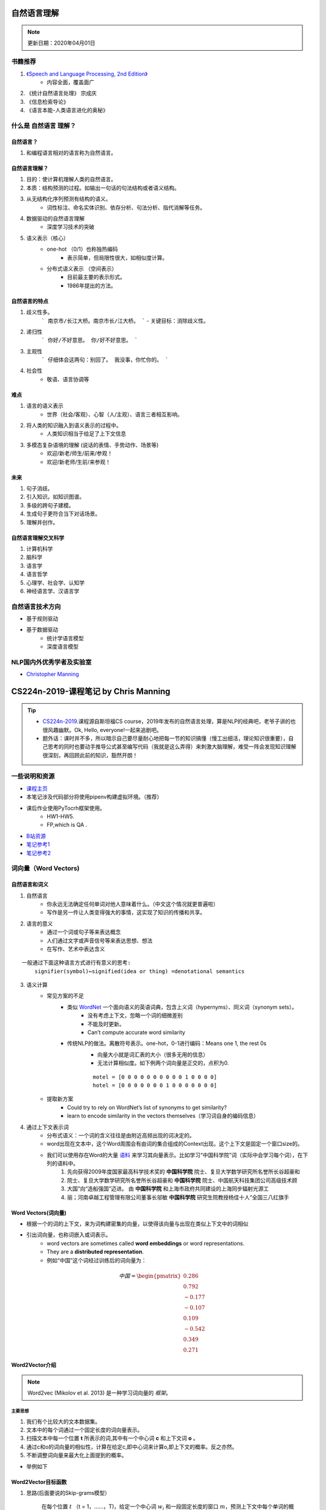============
自然语言理解
============
.. note:: 

    更新日期：2020年04月01日
    

书籍推荐
==========

1. `《Speech and Language Processing, 2nd Edition》 <https://book.douban.com/subject/2403834/>`_
    - 内容全面，覆盖面广
2. 《统计自然语言处理》 宗成庆
3. 《信息检索导论》
4. 《语言本能-人类语言进化的奥秘》

什么是 自然语言 理解？
======================
自然语言？
----------
1. 和编程语言相对的语言称为自然语言。

自然语言理解？
----------------

1. 目的：使计算机理解人类的自然语言。
2. 本质：结构预测的过程。如输出一句话的句法结构或者语义结构。
3. 从无结构化序列预测有结构的语义。
    - 词性标注、命名实体识别、依存分析、句法分析、指代消解等任务。
4. 数据驱动的自然语言理解
    - 深度学习技术的突破
5. 语义表示（核心）
    - one-hot （0/1）也称独热编码
        + 表示简单，但局限性很大，如相似度计算。
    - 分布式语义表示 （空间表示）
        + 目前最主要的表示形式。
        + 1986年提出的方法。

自然语言的特点
--------------

1. 歧义性多。
    ```
    南京市/长江大桥。南京市长/江大桥。
    ```
    - 关键目标：消除歧义性。
2. 递归性
    ```
    你好/不好意思。 你/好不好意思。
    ```
3. 主观性
    ```
    仔细体会这两句：别回了。 我没事，你忙你的。
    ```
4. 社会性
    - 敬语、语言协调等

难点
---------

1. 语言的语义表示
    - 世界（社会/客观）、心智（人/主观）、语言三者相互影响。
2. 将人类的知识融入到语义表示的过程中。
    - 人类知识相当于给足了上下文信息
3. 多模态复杂语境的理解 (说话的表情、手势动作、场景等)
    - 欢迎/新老/师生/前来/参观！
    - 欢迎/新老师/生前/来参观！

未来
-----------

1. 句子消歧。
2. 引入知识。如知识图谱。
3. 多级的跨句子建模。
4. 生成句子更符合当下对话场景。
5. 理解并创作。

自然语言理解交叉科学
----------------------

1. 计算机科学
2. 脑科学
3. 语言学
4. 语言哲学
5. 心理学、社会学、认知学
6. 神经语言学、汉语言学

自然语言技术方向
====================

- 基于规则驱动
- 基于数据驱动
    - 统计学语言模型
    - 深度语言模型

NLP国内外优秀学者及实验室
==============================
- `Christopher Manning <https://nlp.stanford.edu/~manning/>`_

========================================
CS224n-2019-课程笔记 by Chris Manning
========================================

.. tip::

    - `CS224n-2019 <https://web.stanford.edu/class/archive/cs/cs224n/cs224n.1194/>`_.课程源自斯坦福CS course，2019年发布的自然语言处理，算是NLP的经典吧，老爷子讲的也很风趣幽默。Ok, Hello, everyone!一起来追剧吧。
    - 题外话：课时并不多，所以暗示自己要尽量耐心地把每一节的知识搞懂（慢工出细活，理论知识很重要），自己思考的同时也要动手推导公式甚至编写代码（我就是这么弄得）来刺激大脑理解，难受一阵会发现知识理解很深刻，再回顾此前的知识，豁然开朗！

一些说明和资源
==============
- `课程主页 <http://web.stanford.edu/class/cs224n/index.html>`_
- 本笔记涉及代码部分将使用pipenv构建虚拟环境。（推荐）
- 课后作业使用PyTocrh框架使用。
    + HW1-HW5.
    + FP,which is QA .
- `B站资源 <https://www.bilibili.com/video/BV1Eb411H7Pq/?spm_id_from=333.788.videocard.0)>`_
- `笔记参考1 <https://looperxx.github.io/CS224n-2019-01-Introduction%20and%20Word%20Vectors/>`_
- `笔记参考2 <https://www.cnblogs.com/marsggbo/p/10205943.html>`_

词向量（Word Vectors)
=========================
.. image:: ./images/nlp/preface.jpg 

自然语言和词义
---------------
1. 自然语言
    - 你永远无法确定任何单词对他人意味着什么。（中文这个情况就更普遍啦）
    - 写作是另一件让人类变得强大的事情，这实现了知识的传播和共享。
2. 语言的意义
    - 通过一个词或句子等来表达概念
    - 人们通过文字或声音信号等来表达思想、想法
    - 在写作、艺术中表达含义

::

    一般通过下面这种语言方式进行有意义的思考:
        signifier(symbol)⇔signified(idea or thing) =denotational semantics 

3. 语义计算
    - 常见方案的不足
        + 类似 `WordNet <https://wordnet.princeton.edu/)>`_ 一个面向语义的英语词典，包含上义词（hypernyms）、同义词（synonym sets）。
            - 没有考虑上下文，忽略一个词的细微差别
            - 不能及时更新。
            - Can’t compute accurate word similarity
        + 传统NLP的做法。离散符号表示。one-hot，0-1进行编码：Means one 1, the rest 0s
            - 向量大小就是词汇表的大小（很多无用的信息）
            - 无法计算相似度。如下例两个词向量是正交的，点积为0.
            
            ::

                motel = [0 0 0 0 0 0 0 0 0 0 1 0 0 0 0]
                hotel = [0 0 0 0 0 0 0 1 0 0 0 0 0 0 0]

    - 提取新方案
        + Could try to rely on WordNet’s list of synonyms to get similarity?
        + learn to encode similarity in the vectors themselves（学习词自身的编码信息）
4. 通过上下文表示词
    - 分布式语义：一个词的含义往往是由附近高频出现的词决定的。
    - word出现在文本中，这个Word周围会有由词的集合组成的Context出现。这个上下文是固定一个窗口size的。
    - 我们可以使用存在Word的大量 `语料 <http://ling.cuc.edu.cn/RawPub/)>`_ 来学习其向量表示。比如学习“中国科学院”词（实际中会学习每个词），在下列的语料中。
            1. 先向获得2009年度国家最高科学技术奖的 **中国科学院** 院士、复旦大学数学研究所名誉所长谷超豪和
            2. 院士、复旦大学数学研究所名誉所长谷超豪和 **中国科学院** 院士、中国航天科技集团公司高级技术顾
            3. 大国”向“造船强国”迈进。 由 **中国科学院** 和上海市政府共同建设的上海同步辐射光源工
            4. 丽；河南卓越工程管理有限公司董事长邬敏 **中国科学院** 研究生院教授杨佳十人“全国三八红旗手

Word Vectors(词向量)
-------------------------
- 根据一个的词的上下文，来为词构建密集的向量，以使得该向量与出现在类似上下文中的词相似
- 引出词向量，也称词嵌入或词表示。
    + word vectors are sometimes called **word embeddings** or word representations. 
    + They are a **distributed representation**.
    + 例如“中国”这个词经过训练后的词向量为：

.. math::
    中国 = \begin{pmatrix} 0.286\\
                0.792\\
                −0.177\\
                −0.107\\
                0.109\\
                −0.542\\
                0.349\\
                0.271 \end{pmatrix}

Word2Vector介绍
-------------------------
.. note::
    Word2vec (Mikolov et al. 2013) 是一种学习词向量的 *框架*。

主要思想
^^^^^^^^^
1. 我们有个比较大的文本数据集。
2. 文本中的每个词通过一个固定长度的词向量表示。
3. 扫描文本中每一个位置 **t** 所表示的词,其中有一个中心词 **c** 和上下文词 **o** 。
4. 通过c和o的词向量的相似性，计算在给定c,即中心词来计算o,即上下文的概率。反之亦然。
5. 不断调整词向量来最大化上面提到的概率。

- 举例如下

    .. image:: ./images/nlp/w2v_ex-1.png

    .. image:: ./images/nlp/w2v_ex-2.png

Word2Vector目标函数
-----------------------------
1. 思路(后面要说的Skip-grams模型）

    在每个位置 :math:`t` （t = 1，……，T)，给定一个中心词 :math:`w_j` 和一段固定长度的窗口 :math:`m`，预测上下文中每个单词的概率。

.. math::
    Likelihood = L(\theta) = \prod_{t=1}^{T}\prod _{\substack{-m\leq j \leq m \\ j\neq 0}}P(w_{t+j}|w_t;\theta)
    
    其中 \theta 是一个需要全局优化的变量

- 目标函数 :math:`J(\theta)` （也称为 **代价或损失函数**）,是一个负对数似然：

    .. math::
        J(\theta) = -\frac{1}{T}logL(\theta) = -\frac{1}{T}\sum_{t=1}^{T}\sum _{\substack{-m\leq j \leq m \\ j\neq 0}}P(w_{t+j}|w_t;\theta)


Q1： 如何计算 :math:`P(w_{t+j}|w_t;\theta)`?

A1： 每个词w用两个向量表示

    - 当w是中心词时用向量 :math:`v_w` 表示 
    - 当w是上下文词时用向量 :math:`u_w` 表示 

那么对于一个中心词c和上下文词o可用如下形式表示

    .. math::
        P(o|c) = \frac{exp(u_o^T v_c)}{\sum_{w\in V} exp(u_w^Tv_c)}

    其中，:math:`u_o^T v_c`点积表示o和c的相似度，点积越大则表示概率越大；:math:`{\sum exp(u_w^Tv_c)}`
    目的是为了对整个词汇表进行标准化。

- softmax function
    softmax函数作用是将任意标量 :math:`x_i`映射为概率分布 :math:`p_i` 。

    .. math::

        softmax(x_i) = \frac{exp(x_i)}{\sum_{j=1}^{n} exp(u_w^Tv_c)} = p_i

    - “max"对比较大的 :math:`x_i` 映射比较大的概率
    - ”soft" 对那些小的 :math:`x_i` 也会给予一定概率
    - 这是一种常见的操作，如深度学习

.. tip::
    - 利用对数的特性将目标函数转换为对数求和，减少计算的复杂度。
    - 最小化目标函数 ⟺最大化预测的准确率

- 通过不断的优化参数最小化误差来训练模型。
- 为了训练模型，需要计算所有向量的梯度
    + :math:`\theta` 用一个很长的向量表示所有模型的参数。
    + 每个单词有个两个向量。
        - Why two vectors? àEasier optimization. Average both at the end.
    + 利用不断移动的梯度来优化这些模型的参数。

梯度计算推导
-------------------------
下面开始推导 :math:`P(w_{t+j}|w_t;\theta)`:
对 :math:`v_c` 求偏微分

.. math::
    \frac{\partial}{\partial v_c }logP(o|c) 
    &= \frac{\partial}{\partial v_c }log\frac{exp(u_o^T v_c)}{\sum_{w\in V} exp(u_w^Tv_c)}\\
    &=\frac{\partial}{\partial v_c}\left(\log \exp(u_o^Tv_c)-\log{\sum_{w\in V}\exp(u_w^Tv_c)}\right)\\
    &=\frac{\partial}{\partial v_c}\left(u_o^Tv_c-\log{\sum_{w\in V}\exp(u_w^Tv_c)}\right)\\
    &=u_o-\frac{\sum_{w\in V}\exp(u_w^Tv_c)u_w}{\sum_{w\in V}\exp(u_w^Tv_c)}\\
    &=u_o-\sum_{w\in V}\frac{\exp(u_w^Tv_c)}{\sum_{w\in V}\exp(u_w^Tv_c)}u_w\\
    &=u_o-\sum_{w\in V}P(w|c)u_w\\


    其中，u_o是我们观测到每个词的值，\sum_{w\in V}P(w|c)u_w是模型的预测值，\\
    利用梯度下降不断使两者更为接近，使偏微为0.


还有对 :math:`u_o` 的偏微过程，大家动手推导下，比较简单的。

.. tip::

    补充一点边角知识，在上面的推导过程中用的到：

    - 向量函数与其导数 :math:`\frac{\partial Ax}{\partial x} = A^T, \frac{\partial x^T A}{\partial x} = A`
    - 链式法则：:math:`log'f[g(x)] = \frac{1}{f[g(x)]}g'(x)`


word2vector的概览
--------------------
前面提到的Word2Vector是一种学习词向量的框架（模型），它包含两个实现算法：

1. Skip-grams (SG) （课上讲的就类似这种）

    + 根据中心词周围的上下文单词来预测该词的词向量

2. Continuous Bag of Words (CBOW)

    + 根据中心词预测周围上下文的词的概率分布。

另外提到两个训练的方式：

1. negative sampling (比较简单的方式)

    + 通过抽取负样本来定义目标

2. hierarchical softmax

    + 通过使用一个树来计算所有词的概率来定义目标。

优化：梯度下降与随机梯度下降算法的要点
--------------------------------------
- 梯度下降（Gradient Descent，GD）
    1. 最小化的目标（代价）函数 :math:`J(\theta）`
    2. 使用梯度下降算法去优化 :math:`J(\theta）`
    3. 对于当前 :math:`\theta` 采用一个合适的步长（学习率）不断重复计算 :math:`J(\theta）` 的梯度，朝着负向梯度方向。

    .. image:: ./images/nlp/SG.jpg

    4. 更新等式（矩阵）

        .. math::

            \theta^{new} = \theta^{old} - \alpha\nabla_\theta J(\theta)

            其中，\theta = 步长（学习率）

    5. 更新等式（单个参数）
        .. math::

            \theta_j^{new} = \theta_j^{old} - \alpha\frac{\partial}{\partial \theta_j^{old}}J(\theta)

- 随机梯度下降（Stochastic Gradient Descen, SGD）
    + 目的
        进一步解决 :math:`J(\theta）` 的训练效率（因为目标函数包含所有的参数，而且数据集一般都是很大的）问题：太慢了。
    + Repeatedly sample windows, and update after each one


小结
-------------------------
- 本节首先从语言的语义问题开始讲起，然后为了表示语义，引出了词向量概念，接着着重讲了Word2Vector框架、原理、算法推导等，最后简单提了下目标函数的优化的方式。
- 看完并梳理完本节知识，我产生了几个问题：
    + 词向量提了好多次，那么每个词的词向量究竟是如何产生（计算）的呢？存在哪些方法？
    + 有几个点的原理还需进一步深入理解：
        - 负采样、层次采样；区别和前后的优势在哪里？
        - SG、CBOW算法的细节；本质区别和各自优势是什么？


词向量和语义
======================
.. note::
    本节课后，我们就能够开始读一些关于词嵌入方面的论文了。


.. image:: ./images/nlp/preface-2.png

Review：word2vec
-----------------------------
主要思想
^^^^^^^^^
- 这里以skip-gram）模型为例
    1. 遍历整个语料库的每个词，通过中心词向量预测周围的词向量
    2. 算法学到的词向量能用来计算词的相似度或语义等相关需求。

关于梯度计算
^^^^^^^^^^^^^
- GD。计算效率低，每次对所有样本进行梯度计算
- SGD。每次只对一个固定大小的样本窗口进行更新，效率较高。
- 梯度计算存在稀疏性（0比较多）
    + But in each window, we only have at most 2m + 1 words, so it is very sparse!
    + 解决方案： 
        - only update certain rows of full embedding matrices U and V. (使用稀疏矩阵仅更新稀疏性低的词向量矩阵U和V)
        - you need to keep around a hash for word vectors （使用hash来更新，即k-v，k表示word,v表示其词向量）

基于负采样(negative sample)方法计算
^^^^^^^^^^^^^^^^^^^^^^^^^^^^^^^^^^^^^^
1. 计算下列式子：
    .. math::

        P(o|c) = \frac{exp(u_o^T v_c)}{\sum_{w\in V} exp(u_w^Tv_c)}
    
    其中 :math:` {\sum_{w\in V} exp(u_w^Tv_c)}` 计算代价非常大（整个语料库计算），如何降低这一块的计算复杂度就是需要考虑的问题。

2. 负采样方法介绍
    + 主要思想：train binary logistic regressions。除了对中心词窗口大小附近的上下文词取样以外(即true pairs)，还会随机抽取一些噪声和中心词配对（即noise pairs）进行计算，而不是遍历整个词库。
    + 这个 **负** 指的是噪声数据（无关的语料词 noise pairs）

3. 负采样计算细节

.. tip::

    可参考论文 `Distributed Representations of Words and Phrases and their Compositionality” (Mikolov et al. 2013) <https://github.com/lihanghang/NLP-Knowledge-Graph/raw/master/%E8%87%AA%E7%84%B6%E8%AF%AD%E8%A8%80%E5%A4%84%E7%90%86/%E8%AF%AD%E8%A8%80%E8%A1%A8%E7%A4%BA%E6%A8%A1%E5%9E%8B/Tomas%20Mikolov%20papers/Distributed%20representations%20of%20words%20and%20phrases%20and%20their%20compositionality.pdf>`_ 第3页。


+ 最大化下面的目标函数

    .. math::

        J(\theta) = \frac{1}{T}\sum_{t=1}^{T}J_{t}(\theta)

    
    .. math::

        J_{t}(\theta)=\log \sigma(u_{o}^{T} v_{c})+\sum_{i=1}^{k} \mathbb{E}_{j \sim P(w)}[\log \sigma(-u_{j}^{T} v_{c})]
        
        其中，\sigma(x)=\frac{1}{1+e^{-x}}
        
    - 公式第一项表示最大化真实的中心词和其上下文词的概率；第二项是最小化负采样的噪声值（中心词及其上下文）的概率，j表示负采样的样本，并以P(w)大小进行随机采样。
        
    .. note:: 

        + P(w)，这里使用了N元统计模型且N取1，即一元统计模型（unigram），表示每个词都和其它词独立，和它的上下文无关。每个位置上的词都是从多项分布独立生成的。
        + 补充N元统计模型，N=2时就为二元统计模型，即每个词和其前1个词有关。一般的，假设每个词 :math:`x_t` 只依赖于其前面的n−1个词（n 阶马尔可夫性质）。
        + 通过N元统计模型，我们可以计算一个序列的概率，从而判断该序列是否符合自然语言的语法和语义规则。
        + 这个方法在构建词向量时最大的问题就是 **数据稀疏性**，大家可以思考下为什么？还能想到改进或其他更好的方法？


基于共现矩阵生成词向量
--------------------------
But why not capture co-occurrence counts directly?
1. 主要思想

    - 有一个共现矩阵x，其可选的粒度有两种：固定窗口大小的window、文档级的document
        + window级别的共现矩阵： 类似有word2vector，利用每个词使用固定的窗口大小来获取其语法或语义信息。
            - 例如，window_len = 1的单词与单词同时出现的次数来产生基于窗口的co-occurrence matrix。
                - 语料： I like deep learning. I like NLP. I enjoy flying. c
                
                .. image:: images/nlp/co_matrix.png

            - 解释下上述矩阵的含义：按窗口为1，同时出现的原则，I I语料没有这样的表达即同时出现的次数为0，I like 前两条都出现了，即为2。
            - 简单观察矩阵，就会发现很稀疏，存在大量的0，而且随着语料库的增大，维数也会增大，这显然不是最佳方法，得想办法增加空间的利用率，目标就是稀疏变稠密，以免因稀疏性对下游任务造成影响。
        
        + document级别的共现矩阵：基本假设是文档若存在相关联，则其会出现同样的单词。一般使用“Latent Semantic Analysis”（LSA)潜在语义分析方法进行矩阵的生成

2. 问题：怎么对共现矩阵进行降维呢？

    - Singular Value Decomposition（SVD)奇异值分解

        + 将矩阵X分解为 :math:`U \Sigma V^{\top} \Sigma` 是对角阵，其主对角线的每个值都是奇异值；U和 :math:`V^{\top}` 两个正交矩阵
        
        .. image:: images/nlp/SVD.png

        .. note::
        
            1. SVD就是将一个线性变换分解为两个线性变换，一个线性变换代表旋转，一个线性变换代表拉伸。
            2. 正交矩阵对应的变换是旋转变换，对角矩阵对应的变换是伸缩变换。
            3. 这里我们可以再联想对比另外一个经典的降维算法PCA。
3. Hacks to X

    - 按比例缩放计数会有很大帮助。（怎么讲？）哦，就是对一些高频的功能性（has、the等）词进行缩放，缩放后不会影响句法结构或者语义等
        + min(X,t), with t ≈ 100
        + 忽略这些词
    - 定义一个Ramped windows，统计距离很小（关联度高）的的词。（距离越小，代表关联度越高）
    - 使用皮尔逊相关系数来替换直接计数方式，并设无关联值为0。

    .. note::
        Pearson相关系数是衡量向量相似度的一种方法。输出范围为-1到+1, 0代表无相关性，负值为负相关，正值为正相关。

Glove词向量模型
-----------------
.. tip::

    可参考阅读 `Glove <https://nlp.stanford.edu/projects/glove/>`_ 主页

1. 基于计数和直接预测的比较

    .. image:: images/nlp/count_predict.png

    - 基于计数（统计理论）
    - 直接预测（概率模型或神经网络）

    **到底哪一个方法是正法呢，还是说走向合作呢？答案是合作，相互借鉴才能发挥更大价值（1+1>2)**

2. 探索在向量间的差异中挖掘语义
    - 方向：能在共现矩阵的概率的比值中看出语义相关

    .. image:: images/nlp/co_matrix_ratio.png

    - 解释下表所传递的信息：当需知道ice冰和steam气的关系时，可借助词k：
        + 当k=solid，k和ice近似，这时ratio>>1；==> solid与ice有关
        + 当k=gas，k和steam接近时，ratio<<1；==> gas与steam有关
        + 当k=water/fashion等与2个词都不相关时，ratio≈1。==> 之间无关

**通俗的讲下这个比值：1为阈值，当远大于1或远小于1就说明词之间有相关度的；当接近于1时证明无关**

3. 如何表示共现矩阵的概率的比值呢？

    - Log-bilinear model：:math:`w_i \cdot w_j = log P(i|j)`
    - 使用向量差值表示：:math:`w_x \cdot(w_a - w_b) = log \frac{P(x|a)}{P(x|b)}`

4. Glove目标函数为：
    .. math::

        J=\sum_{i, j=1}^{V} f\left(X_{i j}\right)\left(w_{i}^{T} \tilde{w}_{j}+b_{i}+\tilde{b}_{j}-\log X_{i j}\right)^{2}

    - 其中f(x)如下图所示：

        .. image:: images/nlp/glove_fun.png

    - :math:`X_{i j}` 表示词j在词i的上下文中出现的次数。

5. Glove的优势
    + 训练速度快
    + 可扩展到大语料库
    + 即时小预料库，其效果也不错

怎样评估词向量？
------------------
1. 问题：如何评估NLP的模型。
2. 主要从两个方面：内部和外部
    - 内部（自身评估）
        + 评估特定或中间子过程：速度快、有利于理解整个模型
    - 外部（将词向量应用到下游任务，如推荐、搜索、对话等系统中）
        + 在真实场景下进行评估：消耗时间可能过长、不明确子系统是否有交互问题。
        + 如果用一个子系统替换另外一个子系统后能提高准确率，那这个模型就很棒了
        + 词向量应用到搜索、问答等领域来进行效果评估

3. 评估：词向量
    + 通过计算余弦距离后并求和来获取语义和相似的句法。
    + 技巧：丢弃输入的几个关键词，以此来验证词向量的相似度计算性能
    + 例：a:b :: c:?  man:woman :: king:? man-->king那么woman-->?
        - 在语料中找到一点 :math:`x_i`，即为和woman最为相近的词

    .. math::

        d=\arg \max _{i} \frac{\left(x_{b}-x_{a}+x_{c}\right)^{T} x_{i}}{\left\|x_{b}-x_{a}+x_{c}\right\|}

    .. image:: images/nlp/w2v_eva.png

    + 下面是glove的某些词向量相似度可视化的结果
        
        .. image:: images/nlp/glove_vi.png

4. 评估：相似性和参数
    + Glove的语义或句法相似度表现的更好，如下表：

        .. image:: images/nlp/glove_w2v.png

    + 特点：语料的规模要大、词向量维数为300更合适

        .. image:: images/nlp/glove_dim.png

5. 相关性评估（距离）

    .. image:: images/nlp/glove_corr_eva.png

6. 外部评估
    + 词向量好不好最直接的方法就是应用到实际场景，比如最常用的NER（命名实体识别）任务中

        .. image:: images/nlp/glove_ner.png

    + glove对于NER任务表现理论上还说的过去，但凭上表中的准确率在工业领域中还是很难拿来用的。那么还有什么好的模型或者思路呢？
    + 从下一小节就开始尝试将词向量输入到神经网络中，来进一步提升下游任务的性能。

语义及其歧义性
------------------
.. note::

    实际上，许多词都是一词多义的，特别是咱们的汉语，更甚有如今曾层出不穷的网络流行语，有时你不懂点八卦还真的猜不来词要表达的真实含义！这就是NLP绕不开的一个问题：歧义性，对应的任务就是：消歧。

- 看下单词 **pike** 的含义

    .. image:: images/nlp/w2v_ambiguity.png

    + 看上图易知词的含义还是相当丰富的，如何相对准确的捕捉到当前场景下（上下文）的真实含义就是值得思考和研究的一个问题。

1. 论文1：Improving Word Representations Via Global Context And Multiple Word Prototypes (Huang et al. 2012)
    
    .. image:: images/nlp/cluster_word.png

    + 使用了聚类的思路：通过一些关键词来聚类，但常常出现重叠（误分）的现象

2. 论文2：Linear Algebraic Structure of Word Senses, with Applications to Polysemy
将同一词的不同语义进行线性叠加
    
    .. math::

        v_{\text { pike }}=\alpha_{1} v_{\text { pike }_{1}}+\alpha_{2} v_{\text { pike }_{2}}+\alpha_{3} v_{\text { pike }_{3}} \\ \alpha_{1}=\frac{f_{1}}{f_{1}+f_{2}+f_{3}}
    
        f为词出现的频率
    
    + 论文的思路来自词向量的稀疏编码，


分类（Classification）模型知识点回顾
----------------------------------------
1. 样本（数据集）：:math:`\{x^{(i)},y^{(i)}\}_{1}^{N}`，其中x_i为输入（词、句、文档等）y_i就是标签，
预测的分类目标（正负向、文档主题等）`

2. 例如简单的二分类
    
    + 可视化 `地址 <https://cs.stanford.edu/people/karpathy/convnetjs/demo/classify2d.html>`_

    .. image:: images/nlp/cls_ex.png

3. 一般的机器学习方法或统计方法：假定 :math:`{x_i}` 为固定大小，我们使用sofmax或逻辑回归算法训练权重参数W，以此来寻找一个决策边界。
   + 例如softmax算法，对于固定的 :math:`{x}` 预测y：

    .. math::

        p(y\mid x)=\frac{exp(W_{j.}x)}{\sum_{c=1}^{C}exp(W_{c.}x)}


    .. image:: images/nlp/softmax_detail.png

    + 我们的目标就是最大化正确类别y的概率，不过我们一般为了降低运算的复杂度，会转为下式进行计算：

    .. math::

        -log P(y|x) = -log(\frac{exp(f_y)}{\sum_{c=1}^{C}exp(f_c)})


4. 交叉熵损失
    1. 交叉熵的概念源自信息论中的知识，对于样本实际的概率分布P与模型产生的结果概率分布q，其交叉熵可表示为下式：
        
        .. math::

            H(p,q) = -\sum_{c=1}^{C}p(c)logq(c)

    2. 整个数据集 :math:`\{x^{(i)},y^{(i)}\}_{1}^{N}` 的交叉熵可表示为：
        .. math::

            J(\theta) = \frac{1}{N}\sum_{i=1}^{N} - log\bigg(\frac{e^{f_{y_i}}}{\sum_{c=1}^{C}e^{f_c}}\bigg)

        :math:`f_y = f_y(x)=W_y·x=\sum_{j=1}{d}W_{y_j}·x_j`
5. 优化

- 传统机器学习方法优化

对于 :math:`\theta` 的数量一般和权重W的维数一致，线性决策模型至少需要一个d维的词向量输入和生成一个 
C个类别的分布。因此更新模型的权值，我们需要 C⋅d个参数

.. math::

   \theta =  \begin{bmatrix}{W_{.1}} \\ \vdots \\ {W_{.d}}  \end{bmatrix} = W(::)\in\mathbb{R}^{Cd}

梯度优化：更新决策边界的参数
    .. math::
        \nabla_{\theta}J(\theta) = {\begin{bmatrix} \nabla_{W_{.1}} \\ \vdots \\ \nabla_{W_{.d}}  \end{bmatrix}}\in\mathbb{R}^{Cd}

6. 使用神经网络+词向量分类
一般的分类算法其通常解决的是一些线性问题，表达能力有限，对一些非线性的决策边界无法更好的建模，借用神经网络模型可进一步提升模型的能力。
 
    - 基于神经网络分类(模型的预测能力更强)
        .. image:: images/nlp/neural_cls.jpg

    - 词向量与神经网络模型结合
        +   同时学习权重W和词向量x，参数量为：cd+vd，非常大的参数量，C表示分类大数量，d表示每个词向量维数，V表示词汇表的大小。
        
        .. math::
        
            \begin{eqnarray} \nabla_{\theta}J(\theta) = \begin{bmatrix}\nabla_{W_{.1}} \\ \vdots \\ \nabla_{W_{.d}} \\ \nabla_{aardvark} \\ \vdots \\ \nabla_{zebra} \end{bmatrix} \nonumber \end{eqnarray}\\
        
        + 参数量大意味着表达（拟合数据）能力很强（这里可以联系数学中的多项式，参数多了意味着多项式越长，图像也就越复杂），但过犹不及，容易造成过拟合，模型泛化能力不足，怎么办呢？常见做法就是加入 **正则项**

小结   
------
本节首先讲了词向量的训练基本过程和常用方法：解决维数高、复杂度高的问题；其次，讲了Golve的主要思想；最后通过分类引出神经网络的优势：非线性能力，能够更好地获取语义信息。后续小节将开始神经网络的篇章。


神经网络
===========
.. image:: images/nlp/preface-3.png

.. note::

    本小节主要讲神经网络的基础知识和NLP中的命名实体识别（NER）任务。

Neural NetWork基础
------------------------

1. 神经网络是指由很多人工神经元构成的网络结构模型，这些人工神经元之间的连接强度是可学习的参数。
2. 人工神经网络（Artificial Neural Network，ANN）是一种模拟人脑神经网络而设计的数据模型或计算模型，它从结构、实现机理和功能上模拟人脑神经网络。
3. 神经元（Neuron），是构成神经网络的基本单元，其主要是模拟生物神经元的结构和特性，接受一组输入信号并产出输出。
    - 例如神经元可以是一个二元的逻辑回归单元，典型的结构如下图：
    
    .. math::
        h_{w,b}(x)=f(w^Tx+b)

    .. image:: images/nlp/neuron.png

    其中， :math:`f(z) = \frac{1}{1+e^{-z}}` 。f称为 **激活函数** 例如sigmoid函数：Logistic、Tanh；w称为 **权重**，表示信号的强弱（特征的重要程度）；b称为 **偏置**；h称为 **隐藏层**；x表示 **输入的特征值**。
    在本例的逻辑回归模型中，w,b就是这个神经元的参数。

    .. image:: images/nlp/activate_fun.png

4. 神经网络结构
还是上面的神经元，但是是同时运行多个逻辑回归单元。比如有一下几种形式：
    

    .. image:: images/nlp/NN_1.png 

    .. image:: images/nlp/NN_2.png

    .. image:: images/nlp/NN_3.png
    
    - 每一次神经元用矩阵符号表示

    .. image::
        images/nlp/NN_4.png

    .. math::
        a_1 = f(W_{11} x_{1}+W_{12} x_{2}+W_{13} x_{3}+b_{1} 

        a_2 = f(W_{21} x_{1}+W_{22} x_{2}+W_{23} x_{3}+b_{2}

        ...

    可用矩阵符号表示：
        .. math::
            z = WX + b 

            a = f(z)
        
        激活函数f(x)逐元素进行相乘。 :math:`f([z_1,z_2,z_3]) = [f(z_1),f(z_2),f(z_3)]`

5. 为什么需要非线性f激活函数
    + 一句话总结：提高模型的表示能力或者学习能力。为什么呢？
    + 因为没有非线性变化，我们就无需选择神经网络模型了，因为只能进行线性变换和传统的机器学习模型类似了
    + 因为线性变换组合后还是线性变换，不能进行深层次的特征学习
    + 非线性变换的层数（隐藏层）越多，那么模型的就能拟合更为复杂的数据（联想下多项式函数，一次、二次、三次甚至更高次函数拟合样本点程度是完全不同的，当然复杂度也是递增的），不过也很容易造成过拟合，这个度要想拿捏的好，是一门玄学（运气+实力）
    + 这里补充点关于激活函数的知识：

    .. note::
        + 激活函数：
            - 连续并可导（允许少数点上不可导）的非线性函数。可导的激活函数可以直接利用数值优化的方法来学习网络参数。
            - 激活函数及其导函数要尽可能的简单，有利于提高网络计算效率。
            - 激活函数的导函数的值域要在一个合适的区间内，不能太大也不能太小，否则会影响训练的效率和稳定性。
        + 常见激活函数
            - Sigmoid型激活函数：是指一类S型曲线函数，为两端饱和函数。常用的Sigmoid型函数有Logistic函数和Tanh函数。
            - 修正线性单元（Rectified Linear Unit，ReLU）。常用的激活函数之一，图像类似一个斜坡。
            - 指数线性单元（Exponential Linear Unit，ELU）。是一个近似的零中心化的非线性函数。


命名实体识别介绍
-------------------------
.. note::
    命名实体识别（Named Entity Recognition，NER）。NLP领域的一个基础型子任务。

1. 一些用途
    - 获取文档中的实体名称。
    - 问答、对话等系统需要实体。
    - 从实体与实体之间的关联中获取信息。
    - 也可扩展到填槽（slot-filling）分类的任务中。在对话系统中 **填槽** 指的是为了让用户意图转化为用户明确的指令而补全信息的过程。
    - 在构建知识库/知识图谱的过程中，获取命名实体也是重要的一环。
2. 思路
    - 首先通过上下词对单词进行 **分类** ，然后将实体提取为词 **序列** 来预测实体。
        + 我们可发现NER不仅是分类问题，还是一个序列问题，也称为序列标注问题
    - BIO标注体系：B-实体起始位置、I-实体结束位置、O-非实体

    .. image:: images/nlp/NER.png

    - 补充一点NER的知识：

    .. note::

        - NER的目的是从一段文本中找出实体同时也需要标注出实体的位置，实体一般包含人名、地名、组织名等。
        - NER标注是使用的标签体系包括：IO、BIO（常用）、BMEWO、BMEWO+，一般地，标签体系越复杂其标注结果也更准确。
        - NER常用算法：BiLSTM+CRF、BiLSTM-LAN、也可结合词典进行实体识别，具备扩展性
        - 标注工具：`brat <http://brat.nlplab.org/examples.html>`_

3. NER的难点何在？
    - 边界问题。NER任务在文本的处理中是很常用的一个工具，但其本身会对一些文本中的实体边界识别有偏差。这一点在我的实际业务中也遇到过：“股东**李杨楠**近日……”，对人名会识别为：“杨楠”，而实际是：“李杨楠”，我的处理策略之一就是加一个人名词典。
    - 实体似是而非问题。“Future School"是一个学校（ORG）名称，还是其本意未来的学校。
    - 不确定是人还是机构或地点。
    - 实体识别依赖上下文。我遇到的实际业务问题：公司xxx先生，由于公司干扰会将PER：xxx识别为ORG。

**个人结合实际对于上述难点问题有两个解决思路：一是模型本身的调整（语料、结合实体上下文进行分类、引入知识等）；二是维护一个词典，将识别有误的实体添加到字典，这个方法感觉比较常用。**

4. 尝试：词基于窗口（上下文）分类
    - 思路：classify a word in its context window of neighboring words.
    - 例如：在实体的上下文中判断是人名、地名、机构名或者什么也不是。
    - 实现策略
        + 之一：每个词的上下文存在差别，所以可对上下文窗口的词向量进行平均化，然后再进行单词分类。
            + 缺点：丢失位置信息。（为什么呢？我想是word embedding被运算的造成的）
        + 之二：Softmax
            -  训练一个softmax分类器对实体以及其窗口词（上下文）整体进行分类

            .. image:: images/nlp/ner_base_windows.png

            - 数学含义
                softmax分类器：

                .. math::
                    \widehat{y}_y = p(y|x) = {exp(W_y \cdot x) \over \sum ^C_{c=1}exp(W_c \cdot x)}
                
                交叉熵损失函数:

                .. math::
                    J(\theta) = {1\over N} \sum^N_{i=1} -log({e^{f_{yi}}\over \sum^C_{c=1}e^{f_c}})
        
        + 进阶之三：多层感知机
            - 参考论文 `(2011)Natural Language Processing (Almost) from Scratch <http://www.jmlr.org/papers/volume12/collobert11a/collobert11a.pdf>`_
            - 思路：在softmax分类器加入中间层（引入非线性）提升分类器的分类能力（复杂性）。根据是否是需要分类的实体进行权重的分配。
            - 神经网络前向计算
                
                .. image:: images/nlp/ner_softmax_nerul.png
            - 中间层可与输入的词向量进行非线性的变换（赋予不同的权重）
            - Objective Function 我们可使用Hinge损失函数（Max-margin loss）。目的是使目标窗口得分更高，其他窗口得分降低
                + :math:`s = score("museums  \ in \ Paris \ are \ amazing”)`
                + :math:`s_c = score("Not \ all \ museums  \ in \ Paris)`
                + :math:`Minimize(J) =\max(0,1-s+s_{c})`
                + 函数为不连续可微，因此可计算梯度。
        
        .. note::
            Hinge损失函数(又称，max-margin objective)对于两类分类问题，假设y 和f(x, θ)的取值为{−1, +1}。Hinge
            损失函数（Hinge Loss Function）为:

            .. math::

                    L(y, f(x, \theta))=\max(0, 1-yf(x, \theta))


小练习: 理解并使用Python实现Softmax分类算法。


矩阵计算与BP（反向传播）算法
===============================

矩阵的梯度计算
----------------
- 都是基础的高数计算，可直接查看 `幻灯 <http://web.stanford.edu/class/cs224n/slides/cs224n-2020-lecture04-neuralnets.pdf>`_
    + 求导链式法则
    + 复合函数求导
    + Jacobian matrix（Jacobian: Vector in, Vector out）
    + 推荐补充一份关于微分及BP的 `文稿 <http://cs231n.stanford.edu/handouts/derivatives.pdf>`_

BP算法（重点）
------------------
甜点 `Yes you should understand backprop <https://medium.com/@karpathy/yes-you-should-understand-backprop-e2f06eab496b>`_

.. note::

    - 进行微分并使用链式法则。共享参数以减少计算量。

1. 计算图和BP

2. BP算法核心知识

3. 计算效率


总结
-----
